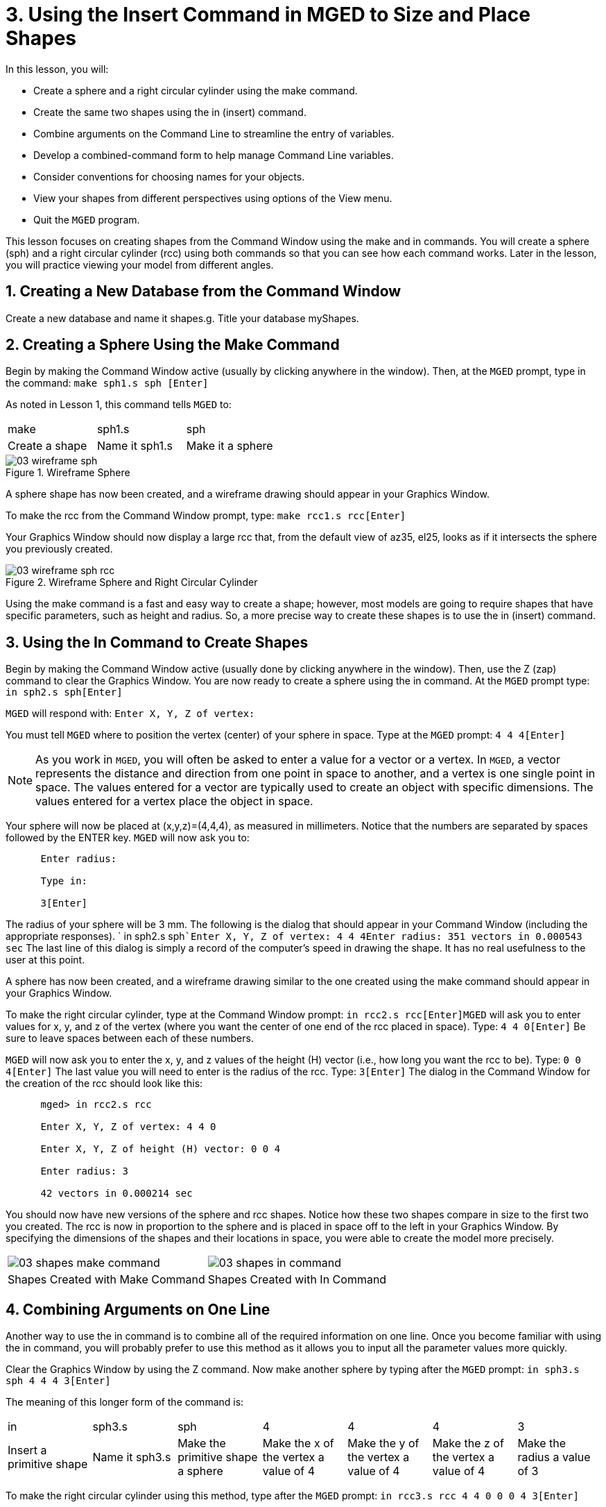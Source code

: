 = 3. Using the Insert Command in MGED to Size and Place Shapes
:sectnums:

In this lesson, you will:

* Create a sphere and a right circular cylinder using the make
  command.
* Create the same two shapes using the in (insert) command.
* Combine arguments on the Command Line to streamline the entry of
  variables.
* Develop a combined-command form to help manage Command Line
  variables.
* Consider conventions for choosing names for your objects.
* View your shapes from different perspectives using options of the
  View menu.
* Quit the [app]``MGED`` program.

This lesson focuses on creating shapes from the Command Window using
the make and in commands.  You will create a sphere (sph) and a right
circular cylinder (rcc) using both commands so that you can see how
each command works.  Later in the lesson, you will practice viewing
your model from different angles.

[[_new_db_myshapes]]
== Creating a New Database from the Command Window

Create a new database and name it shapes.g.  Title your database
myShapes.

[[_sphere_make]]
== Creating a Sphere Using the Make Command

Begin by making the Command Window active (usually by clicking
anywhere in the window). Then, at the [app]``MGED`` prompt, type in
the command: `make sph1.s sph [Enter]`

As noted in Lesson 1, this command tells [app]``MGED`` to: 

[cols="1,1,1", frame="all"]
|===

|make
|sph1.s
|sph

|Create a shape
|Name it sph1.s
|Make it a sphere
|===

.Wireframe Sphere
image::mged/03_wireframe_sph.png[]

A sphere shape has now been created, and a wireframe drawing should
appear in your Graphics Window.

To make the rcc from the Command Window prompt, type: `make rcc1.s
rcc[Enter]`

Your Graphics Window should now display a large rcc that, from the
default view of az35, el25, looks as if it intersects the sphere you
previously created.

.Wireframe Sphere and Right Circular Cylinder
image::mged/03_wireframe_sph_rcc.png[]

Using the make command is a fast and easy way to create a shape;
however, most models are going to require shapes that have specific
parameters, such as height and radius.  So, a more precise way to
create these shapes is to use the in (insert) command.

[[_using_in]]
== Using the In Command to Create Shapes

Begin by making the Command Window active (usually done by clicking
anywhere in the window). Then, use the Z (zap) command to clear the
Graphics Window.  You are now ready to create a sphere using the in
command.  At the [app]``MGED`` prompt type: `in sph2.s sph[Enter]`

[app]``MGED`` will respond with: `Enter X, Y, Z of vertex:`

You must tell [app]``MGED`` where to position the vertex (center) of
your sphere in space.  Type at the [app]``MGED`` prompt: `4 4
4[Enter]`

[NOTE]
====
As you work in [app]``MGED``, you will often be asked to enter a value
for a vector or a vertex.  In [app]``MGED``, a vector represents the
distance and direction from one point in space to another, and a
vertex is one single point in space.  The values entered for a vector
are typically used to create an object with specific dimensions.  The
values entered for a vertex place the object in space.
====

Your sphere will now be placed at (x,y,z)=(4,4,4), as measured in
millimeters.  Notice that the numbers are separated by spaces followed
by the ENTER key. [app]``MGED`` will now ask you to:

....

      Enter radius:

      Type in:

      3[Enter]
....

The radius of your sphere will be 3 mm.  The following is the dialog
that should appear in your Command Window (including the appropriate
responses). ` in sph2.s sph```Enter X, Y, Z of vertex: 4 4 4````Enter
radius: 3````51 vectors in 0.000543 sec`` The last line of this dialog
is simply a record of the computer's speed in drawing the shape.  It
has no real usefulness to the user at this point.

A sphere has now been created, and a wireframe drawing similar to the
one created using the make command should appear in your Graphics
Window.

To make the right circular cylinder, type at the Command Window
prompt: `in rcc2.s rcc[Enter]`[app]``MGED`` will ask you to enter
values for x, y, and z of the vertex (where you want the center of one
end of the rcc placed in space). Type: `4 4 0[Enter]` Be sure to leave
spaces between each of these numbers.

[app]``MGED`` will now ask you to enter the x, y, and z values of the
height (H) vector (i.e., how long you want the rcc to be). Type: `0 0
4[Enter]` The last value you will need to enter is the radius of
the rcc.  Type: `3[Enter]` The dialog in the Command Window for the
creation of the rcc should look like this:

....

      mged> in rcc2.s rcc

      Enter X, Y, Z of vertex: 4 4 0

      Enter X, Y, Z of height (H) vector: 0 0 4

      Enter radius: 3

      42 vectors in 0.000214 sec
....

You should now have new versions of the sphere and rcc shapes.  Notice
how these two shapes compare in size to the first two you created.
The rcc is now in proportion to the sphere and is placed in space off
to the left in your Graphics Window.  By specifying the dimensions of
the shapes and their locations in space, you were able to create the
model more precisely.

[cols="1,1"]
|===
^|image:mged/03_shapes_make_command.png[]
^|image:mged/03_shapes_in_command.png[]

^|Shapes Created with Make Command
^|Shapes Created with In Command
|===

[[_args_on_one_line]]
== Combining Arguments on One Line

Another way to use the in command is to combine all of the required
information on one line.  Once you become familiar with using the in
command, you will probably prefer to use this method as it allows you
to input all the parameter values more quickly.

Clear the Graphics Window by using the Z command.  Now make another
sphere by typing after the [app]``MGED`` prompt: `in sph3.s sph 4 4 4
3[Enter]`

The meaning of this longer form of the command is: 

[cols="1,1,1,1,1,1,1"]
|===

|in
|sph3.s
|sph
|4
|4
|4
|3

|Insert a primitive shape
|Name it sph3.s
|Make the primitive shape a sphere
|Make the x of the vertex a value of 4
|Make the y of the vertex a value of 4
|Make the z of the vertex a value of 4
|Make the radius a value of 3
|===

To make the right circular cylinder using this method, type after the
[app]``MGED`` prompt: `in rcc3.s rcc 4 4 0 0 0 4 3[Enter]`

The meaning of this command is: 

[cols="1,1,1,1,1,1,1,1,1,1"]
|===

|in
|rcc3.s
|rcc
|4
|4
|0
|0
|0
|4
|3

|Insert a primitive shape
|Name it rcc3.s
|Make the primitive shape a right circular cylinder
|Make the x of the vertex a value of 4
|Make the y of the vertex a value of 4
|Make the z of the vertex a value of 0
|Make the x of the height vector a value of 0
|Make the y of the height vector a value of 0
|Make the z of the height vector a value of 4
|Make the radius a value of 3

|Make the shape four units long, pointing straight toward positive z
|===

[[_command_combined_in]]
== Making a Combined-Command Form for the In Command

When you are first starting to use [app]``MGED``, if you want to use
the Command Window rather than the GUI, you may want to make yourself
some blank, combined-command forms for each type of primitive shape
you will be creating.  This can speed up the design process and help
remind you of which values must be entered for each shape.  A form for
the sphere might be:

[cols="1,1,1,1,1,1,1,1,1,1"]
|===

|in
|?
|sph
|?
|?
|?
|?

|Insert a shape
|Name of primitive shape
|Type of shape is a sphere
|Value of x
|Value of y
|Value of z
|Radius of sph

|Center
|===

A Combined-Command Form for the rcc might be: 

[cols="1,1,1,1,1,1,1,1,1,1"]
|===

|in
|?
|rcc
|?
|?
|?

|Insert a primitive shape
|Name of shape
|Type of shape is a right circular cylinder
|Value of x
|Value of y
|Value of z
|Value of x
|Value of y
|Value of z
|Radius of rcc

|Vertex
|Height vector
|===

[[_mged_naming_conventions]]
== Considering [app]``MGED`` Naming Conventions

You may have noticed that each time you have created a sphere, or rcc,
you have given it a different name. [app]``MGED`` doesn't care what
name you give a shape, but you will find as you develop models that it
helps to have some formula, or conventions, when naming shapes.  Note
also that each name must be unique in the database, and for
[app]``BRL-CAD`` releases prior to 6.0, names are limited to 16
characters in length.

In this lesson, we sometimes assigned names to the shapes based on
their shape type and the order in which we created them.  We did this
because the shapes had no real function, except to be examples.

When you create real-life models, however, you will probably want to
assign names as we did for the radio component names, which were based
on their functions (e.g., btn for button, ant for antenna, etc.).

If you work with more experienced modelers, check with them to see
what set of conventions they use.  If you work alone, develop a set of
naming conventions that works for you and then use it consistently.

[[_view_shapes]]
== Viewing the Shapes

Practice viewing your new shapes using the View menu.  Manipulate your
view using the various mouse-key combinations identified in the
previous lesson.

[[_using_insert_command_quit]]
== Quitting [app]``MGED``

If you wish to quit [app]``MGED``, at this point, type either the
letter q or the word quit after the Command Window prompt and then
press ENTER.  You may also quit the program by selecting Exit from the
File menu.

[[_using_insert_command_review]]
== Review

In this lesson, you:

* Created a sphere and a right circular cylinder using the make
  command.
* Created the same two shapes using the in (insert) command.
* Combined commands to streamline the entry of variables.
* Developed a combined-command form to help manage Command-Line
  variables.
* Considered [app]``MGED`` naming conventions.
* Viewed your shapes from different perspectives using options of the
  View menu.
* Quit the [app]``MGED`` program.
